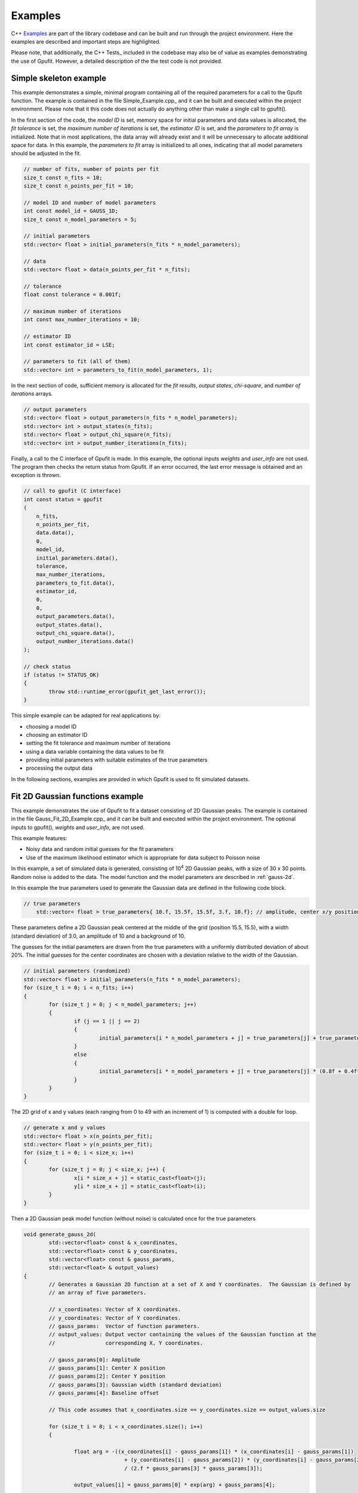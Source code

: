 ========
Examples
========

C++ Examples_ are part of the library codebase and can be built and run through the project environment. Here the examples are
described and important steps are highlighted.

Please note, that additionally, the C++ Tests_ included in the codebase may also be of value as examples demonstrating the 
use of Gpufit. However, a detailed description of the the test code is not provided.

.. _c-example-simple:

Simple skeleton example
-----------------------

This example demonstrates a simple, minimal program containing all of the required parameters for a call to the Gpufit function.  The example is contained
in the file Simple_Example.cpp_ and it can be built and executed within the project environment. Please note that it this code does not actually do anything other than 
make a single call to gpufit().

In the first section of the code, the *model ID* is set, memory space for initial parameters and data values is allocated, the *fit tolerance* is set, the *maximum number of iterations* is set, 
the *estimator ID* is set, and the *parameters to fit array* is initialized.  Note that in most applications, the data array will already exist and it will be unnecessary to allocate additional
space for data.  In this example, the *parameters to fit* array is initialized to all ones, indicating that all model parameters should be adjusted in the fit.

.. code-block:: cpp

	// number of fits, number of points per fit
	size_t const n_fits = 10;
	size_t const n_points_per_fit = 10;

	// model ID and number of model parameters
	int const model_id = GAUSS_1D;
	size_t const n_model_parameters = 5;

	// initial parameters
	std::vector< float > initial_parameters(n_fits * n_model_parameters);

	// data
	std::vector< float > data(n_points_per_fit * n_fits);

	// tolerance
	float const tolerance = 0.001f;

	// maximum number of iterations
	int const max_number_iterations = 10;

	// estimator ID
	int const estimator_id = LSE;

	// parameters to fit (all of them)
	std::vector< int > parameters_to_fit(n_model_parameters, 1);

	
In the next section of code, sufficient memory is allocated for the *fit results*, *output states*, *chi-square*, and *number of iterations* arrays. 

.. code-block:: cpp

	// output parameters
	std::vector< float > output_parameters(n_fits * n_model_parameters);
	std::vector< int > output_states(n_fits);
	std::vector< float > output_chi_square(n_fits);
	std::vector< int > output_number_iterations(n_fits);

Finally, a call to the C interface of Gpufit is made.  In this example, the optional inputs *weights* and *user_info* are not used.  The program 
then checks the return status from Gpufit.  If an error occurred, the last error message is obtained and an exception is thrown.

.. code-block:: cpp

	// call to gpufit (C interface)
	int const status = gpufit
        (
            n_fits,
            n_points_per_fit,
            data.data(),
            0,
            model_id,
            initial_parameters.data(),
            tolerance,
            max_number_iterations,
            parameters_to_fit.data(),
            estimator_id,
            0,
            0,
            output_parameters.data(),
            output_states.data(),
            output_chi_square.data(),
            output_number_iterations.data()
        );

	// check status
	if (status != STATUS_OK)
	{
		throw std::runtime_error(gpufit_get_last_error());
	}

This simple example can be adapted for real applications by:

- choosing a model ID
- choosing an estimator ID
- setting the fit tolerance and maximum number of iterations
- using a data variable containing the data values to be fit
- providing initial parameters with suitable estimates of the true parameters
- processing the output data

In the following sections, examples are provided in which Gpufit is used to fit simulated datasets.

.. _c-example-2d-gaussian:

Fit 2D Gaussian functions example
---------------------------------

This example demonstrates the use of Gpufit to fit a dataset consisting of 2D Gaussian peaks.  The example is contained
in the file Gauss_Fit_2D_Example.cpp_ and it can be built and executed within the project environment.  The optional
inputs to gpufit(), *weights* and *user_info*, are not used.

This example features:

- Noisy data and random initial guesses for the fit parameters
- Use of the maximum likelihood estimator which is appropriate for data subject to Poisson noise

In this example, a set of simulated data is generated, consisting of 10\ :sup:`4` 2D Gaussian peaks, with a size of 30 x 30 points.  
Random noise is added to the data.  The model function and the model parameters are described in :ref:`gauss-2d`.

In this example the true parameters used to generate the Gaussian data are defined in the following code block.

.. code-block:: cpp

    // true parameters
	std::vector< float > true_parameters{ 10.f, 15.5f, 15.5f, 3.f, 10.f}; // amplitude, center x/y positions, width, offset

These parameters define a 2D Gaussian peak centered at the middle of the grid (position 15.5, 15.5), with a width (standard deviation) of 3.0, an amplitude of 10
and a background of 10.

The guesses for the initial parameters are drawn from the true parameters with a uniformly distributed deviation
of about 20%. The initial guesses for the center coordinates are chosen with a deviation relative to the width of the Gaussian.

.. code-block:: cpp

	// initial parameters (randomized)
	std::vector< float > initial_parameters(n_fits * n_model_parameters);
	for (size_t i = 0; i < n_fits; i++)
	{
		for (size_t j = 0; j < n_model_parameters; j++)
		{
			if (j == 1 || j == 2)
			{
				initial_parameters[i * n_model_parameters + j] = true_parameters[j] + true_parameters[3] * (-0.2f + 0.4f * uniform_dist(rng));
			}
			else
			{
				initial_parameters[i * n_model_parameters + j] = true_parameters[j] * (0.8f + 0.4f*uniform_dist(rng));
			}
		}
	}

The 2D grid of x and y values (each ranging from 0 to 49 with an increment of 1) is computed with a double for loop.

.. code-block:: cpp

	// generate x and y values
	std::vector< float > x(n_points_per_fit);
	std::vector< float > y(n_points_per_fit);
	for (size_t i = 0; i < size_x; i++)
	{
		for (size_t j = 0; j < size_x; j++) {
			x[i * size_x + j] = static_cast<float>(j);
			y[i * size_x + j] = static_cast<float>(i);
		}
	}

Then a 2D Gaussian peak model function (without noise) is calculated once for the true parameters

.. code-block:: cpp

	void generate_gauss_2d(
		std::vector<float> const & x_coordinates,
		std::vector<float> const & y_coordinates,
		std::vector<float> const & gauss_params, 
		std::vector<float> & output_values)
	{
		// Generates a Gaussian 2D function at a set of X and Y coordinates.  The Gaussian is defined by
		// an array of five parameters.
		
		// x_coordinates: Vector of X coordinates.
		// y_coordinates: Vector of Y coordinates.
		// gauss_params:  Vector of function parameters.
		// output_values: Output vector containing the values of the Gaussian function at the
		//                corresponding X, Y coordinates.
		
		// gauss_params[0]: Amplitude
		// gauss_params[1]: Center X position
		// guass_params[2]: Center Y position
		// gauss_params[3]: Gaussian width (standard deviation)
		// gauss_params[4]: Baseline offset
		
		// This code assumes that x_coordinates.size == y_coordinates.size == output_values.size
		
		for (size_t i = 0; i < x_coordinates.size(); i++)
		{
			
			float arg = -((x_coordinates[i] - gauss_params[1]) * (x_coordinates[i] - gauss_params[1]) 
					+ (y_coordinates[i] - gauss_params[2]) * (y_coordinates[i] - gauss_params[2])) 
					/ (2.f * gauss_params[3] * gauss_params[3]);
						 
			output_values[i] = gauss_params[0] * exp(arg) + gauss_params[4];
			
		}
	}

Stored in variable temp, it is then used in every fit to generate Poisson distributed random numbers.

.. code-block:: cpp

	// generate data with noise
	std::vector< float > temp(n_points_per_fit);
	// compute the model function
	generate_gauss_2d(x, y, temp, true_parameters.begin());

	std::vector< float > data(n_fits * n_points_per_fit);
	for (size_t i = 0; i < n_fits; i++)
	{
		// generate Poisson random numbers
		for (size_t j = 0; j < n_points_per_fit; j++)
		{
			std::poisson_distribution< int > poisson_dist(temp[j]);
			data[i * n_points_per_fit + j] = static_cast<float>(poisson_dist(rng));
		}
	}

Thus, in this example the difference between data for each fit only in the random noise. This, and the
randomized initial guesses for each fit, result in each fit returning slightly different best-fit parameters.

We set the model and estimator IDs for the fit accordingly.

.. code-block:: cpp

	// estimator ID
	int const estimator_id = MLE;

	// model ID
	int const model_id = GAUSS_2D;

And call the gpufit :ref:`c-interface`. Parameters weights, user_info and user_info_size are set to 0, indicating that they
won't be used during the fits.

.. code-block:: cpp

	// call to gpufit (C interface)
	int const status = gpufit
        (
            n_fits,
            n_points_per_fit,
            data.data(),
            0,
            model_id,
            initial_parameters.data(),
            tolerance,
            max_number_iterations,
            parameters_to_fit.data(),
            estimator_id,
            0,
            0,
            output_parameters.data(),
            output_states.data(),
            output_chi_square.data(),
            output_number_iterations.data()
        );

	// check status
	if (status != STATUS_OK)
	{
		throw std::runtime_error(gpufit_get_last_error());
	}

After the fits have been executed and the return value is checked to ensure that no error occurred, some statistics
about the fits are displayed.

Output statistics
+++++++++++++++++

A histogram of all possible fit states (see :ref:`api-output-parameters`) is obtained by iterating over the state of each fit.

.. code-block:: cpp

	// get fit states
	std::vector< int > output_states_histogram(5, 0);
	for (std::vector< int >::iterator it = output_states.begin(); it != output_states.end(); ++it)
	{
		output_states_histogram[*it]++;
	}

In the computation of the mean and standard deviation only converged fits are taken into account. Here is an example of computing
the means of the output parameters iterating over all fits and all parameters.

.. code-block:: cpp

	// compute mean of fitted parameters for converged fits
	std::vector< float > output_parameters_mean(n_model_parameters, 0);
	for (size_t i = 0; i != n_fits; i++)
	{
		if (output_states[i] == STATE_CONVERGED)
		{
			for (size_t j = 0; j < n_model_parameters; j++)
			{
				output_parameters_mean[j] += output_parameters[i * n_model_parameters + j];
			}
		}
	}
	// normalize
	for (size_t j = 0; j < n_model_parameters; j++)
	{
		output_parameters_mean[j] /= output_states_histogram[0];
	}

.. _linear-regression-example:
	
Linear Regression Example
-------------------------

This example features:

- Noisy data and random initial guesses for the parameters
- Unequal spaced x position values given as custom user_info

It is contained in Linear_Regression_Example.cpp_ and can be built and executed within the project environment.

In this example, a straight line is fitted to 10\ :sup:`4` noisy data sets. Each data set includes 20 data points.
Locations of data points are scaled non-linear (exponentially). The user information given implicates the x positions of the data
sets. The fits are unweighted and the model function and the model parameters are described in :ref:`linear-1d`.

The custom x positions of the linear model are stored in the user_info.

.. code-block:: cpp

	// custom x positions for the data points of every fit, stored in user_info
	std::vector< float > user_info(n_points_per_fit);
	for (size_t i = 0; i < n_points_per_fit; i++)
	{
		user_info[i] = static_cast<float>(pow(2, i));
	}

	// size of user_info in bytes
	size_t const user_info_size = n_points_per_fit * sizeof(float);

Because only n_points_per_fit values are specified, this means that the same custom x position values are used for every fit.

The initial parameters for every fit are set to random values uniformly distributed around the true parameter value.

.. code-block:: cpp

	// true parameters
	std::vector< float > true_parameters { 5, 2 }; // offset, slope

	// initial parameters (randomized)
	std::vector< float > initial_parameters(n_fits * n_model_parameters);
	for (size_t i = 0; i != n_fits; i++)
	{
		// random offset
		initial_parameters[i * n_model_parameters + 0] = true_parameters[0] * (0.8f + 0.4f * uniform_dist(rng));
		// random slope
		initial_parameters[i * n_model_parameters + 1] = true_parameters[0] * (0.8f + 0.4f * uniform_dist(rng));
	}

The data is generated as the value of a linear function and some additive normally distributed noise term.

.. code-block:: cpp

	// generate data
	std::vector< float > data(n_points_per_fit * n_fits);
	for (size_t i = 0; i != data.size(); i++)
	{
		size_t j = i / n_points_per_fit; // the fit
		size_t k = i % n_points_per_fit; // the position within a fit

		float x = user_info[k];
		float y = true_parameters[0] + x * true_parameters[1];
		data[i] = y + normal_dist(rng);
	}

We set the model and estimator IDs for the fit accordingly.

.. code-block:: cpp

	// estimator ID
	int const estimator_id = LSE;

	// model ID
	int const model_id = LINEAR_1D;

And call the gpufit :ref:`c-interface`. Parameter weights is set to 0, indicating that they won't be used during the fits.

.. code-block:: cpp

	// call to gpufit (C interface)
	int const status = gpufit
        (
            n_fits,
            n_points_per_fit,
            data.data(),
            0,
            model_id,
            initial_parameters.data(),
            tolerance,
            max_number_iterations,
            parameters_to_fit.data(),
            estimator_id,
            user_info_size,
            reinterpret_cast< char * >( user_info.data() ),
            output_parameters.data(),
            output_states.data(),
            output_chi_square.data(),
            output_number_iterations.data()
        );

After the fits have been executed and the return value is checked to ensure that no error occurred, some statistics
about the fits are displayed (see `Output statistics`_).

